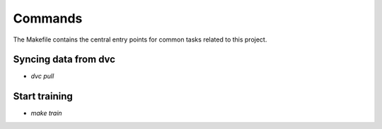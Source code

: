 Commands
========

The Makefile contains the central entry points for common tasks related to this project.

Syncing data from dvc
^^^^^^^^^^^^^^^^^^
* `dvc pull`

Start training
^^^^^^^^^^^^^^^^^^
* `make train`